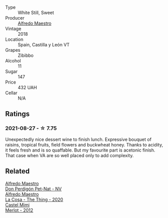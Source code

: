 #+attr_html: :class wine-main-image
[[file:/images/8b/d1191a-cadb-46f2-9064-af4285b9f622/2021-08-28-10-48-40-6885FBF5-9EAB-498E-853E-49CA0DD2D381-1-105-c@512.webp]]

- Type :: White Still, Sweet
- Producer :: [[barberry:/producers/5a74c7dc-56c1-4a45-b1d6-849c9f02ecfb][Alfredo Maestro]]
- Vintage :: 2018
- Location :: Spain, Castilla y León VT
- Grapes :: Zibibbo
- Alcohol :: 11
- Sugar :: 147
- Price :: 432 UAH
- Cellar :: N/A

** Ratings

*** 2021-08-27 - ☆ 7.75

Unexpectedly nice dessert wine to finish lunch. Expressive bouquet of raisins, tropical fruits, field flowers and buckwheat honey. Thanks to acidity, it feels fresh and is so quaffable. But my favourite part is acetonic finish. That case when VA are so well placed only to add complexity.

** Related

#+begin_export html
<div class="flex-container">
  <a class="flex-item flex-item-left" href="/wines/918312a7-56b9-4e31-95a0-e5529d7998a2.html">
    <img class="flex-bottle" src="/images/91/8312a7-56b9-4e31-95a0-e5529d7998a2/2022-07-29-17-04-24-706230EC-D239-4923-B8D9-99D42DD582B4-1-105-c@512.webp"></img>
    <section class="h">Alfredo Maestro</section>
    <section class="h text-bolder">Don Perdigón Pet-Nat - NV</section>
  </a>

  <a class="flex-item flex-item-right" href="/wines/96039a14-48c5-427c-ba3e-1e0cb88c9a26.html">
    <img class="flex-bottle" src="/images/96/039a14-48c5-427c-ba3e-1e0cb88c9a26/2022-12-10-12-14-06-IMG-3709@512.webp"></img>
    <section class="h">Alfredo Maestro</section>
    <section class="h text-bolder">La Cosa - The Thing - 2020</section>
  </a>

  <a class="flex-item flex-item-left" href="/wines/94132444-81c0-451c-adea-f021cc1e68da.html">
    <img class="flex-bottle" src="/images/94/132444-81c0-451c-adea-f021cc1e68da/2023-07-17-21-34-45-IMG-8528@512.webp"></img>
    <section class="h">Castel Mimi</section>
    <section class="h text-bolder">Merlot - 2012</section>
  </a>

</div>
#+end_export
